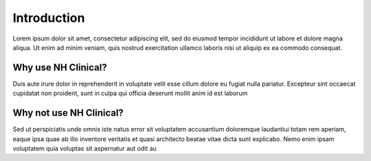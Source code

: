Introduction
============

Lorem ipsum dolor sit amet, consectetur adipiscing elit, sed do eiusmod tempor
incididunt ut labore et dolore magna aliqua. Ut enim ad minim veniam, quis
nostrud exercitation ullamco laboris nisi ut aliquip ex ea commodo consequat.

Why use NH Clinical?
--------------------
Duis aute irure dolor in reprehenderit in voluptate velit esse cillum dolore
eu fugiat nulla pariatur. Excepteur sint occaecat cupidatat non proident,
sunt in culpa qui officia deserunt mollit anim id est laborum

Why not use NH Clinical?
------------------------
Sed ut perspiciatis unde omnis iste natus error sit voluptatem accusantium
doloremque laudantiui totam rem aperiam, eaque ipsa quae ab illo inventore
veritatis et quasi architecto beatae vitae dicta sunt explicabo. Nemo enim
ipsam voluptatem quia voluptas sit aspernatur aut odit au